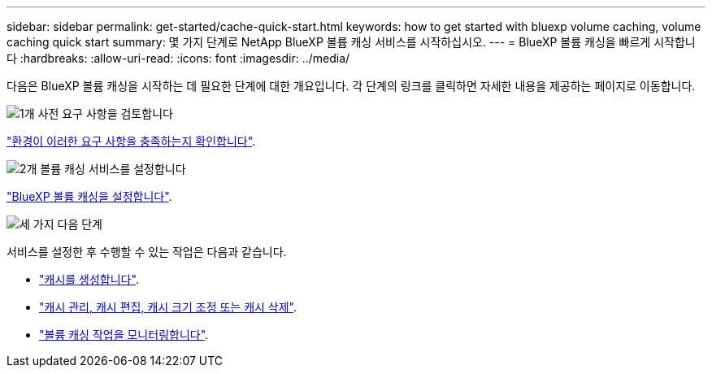 ---
sidebar: sidebar 
permalink: get-started/cache-quick-start.html 
keywords: how to get started with bluexp volume caching, volume caching quick start 
summary: 몇 가지 단계로 NetApp BlueXP 볼륨 캐싱 서비스를 시작하십시오. 
---
= BlueXP 볼륨 캐싱을 빠르게 시작합니다
:hardbreaks:
:allow-uri-read: 
:icons: font
:imagesdir: ../media/


[role="lead"]
다음은 BlueXP 볼륨 캐싱을 시작하는 데 필요한 단계에 대한 개요입니다. 각 단계의 링크를 클릭하면 자세한 내용을 제공하는 페이지로 이동합니다.

.image:https://raw.githubusercontent.com/NetAppDocs/common/main/media/number-1.png["1개"] 사전 요구 사항을 검토합니다
[role="quick-margin-para"]
link:../get-started/cache-prerequisites.html["환경이 이러한 요구 사항을 충족하는지 확인합니다"].

.image:https://raw.githubusercontent.com/NetAppDocs/common/main/media/number-2.png["2개"] 볼륨 캐싱 서비스를 설정합니다
[role="quick-margin-para"]
link:../get-started/cache-setup.html["BlueXP 볼륨 캐싱을 설정합니다"].

.image:https://raw.githubusercontent.com/NetAppDocs/common/main/media/number-3.png["세 가지"] 다음 단계
[role="quick-margin-para"]
서비스를 설정한 후 수행할 수 있는 작업은 다음과 같습니다.

[role="quick-margin-list"]
* link:../use/cache-create.html["캐시를 생성합니다"].
* link:../use/cache-use-overview.html["캐시 관리, 캐시 편집, 캐시 크기 조정 또는 캐시 삭제"].
* link:../use/monitor-jobs.html["볼륨 캐싱 작업을 모니터링합니다"].

